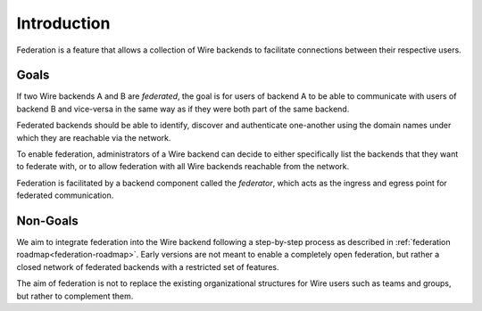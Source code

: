 Introduction
============

Federation is a feature that allows a collection of Wire backends to facilitate
connections between their respective users.

Goals
-----

If two Wire backends A and B are *federated*, the goal is for users of backend A
to be able to communicate with users of backend B and vice-versa in the same way
as if they were both part of the same backend.

Federated backends should be able to identify, discover and authenticate
one-another using the domain names under which they are reachable via the
network.

To enable federation, administrators of a Wire backend can decide to either
specifically list the backends that they want to federate with, or to allow federation with all Wire backends reachable from the network.

Federation is facilitated by a backend component called the *federator*, which
acts as the ingress and egress point for federated communication.

Non-Goals
---------

We aim to integrate federation into the Wire backend following a step-by-step
process as described in :ref:`federation roadmap<federation-roadmap>`. Early
versions are not meant to enable a completely open federation, but rather a
closed network of federated backends with a restricted set of features.

The aim of federation is not to replace the existing organizational structures
for Wire users such as teams and groups, but rather to complement them.
